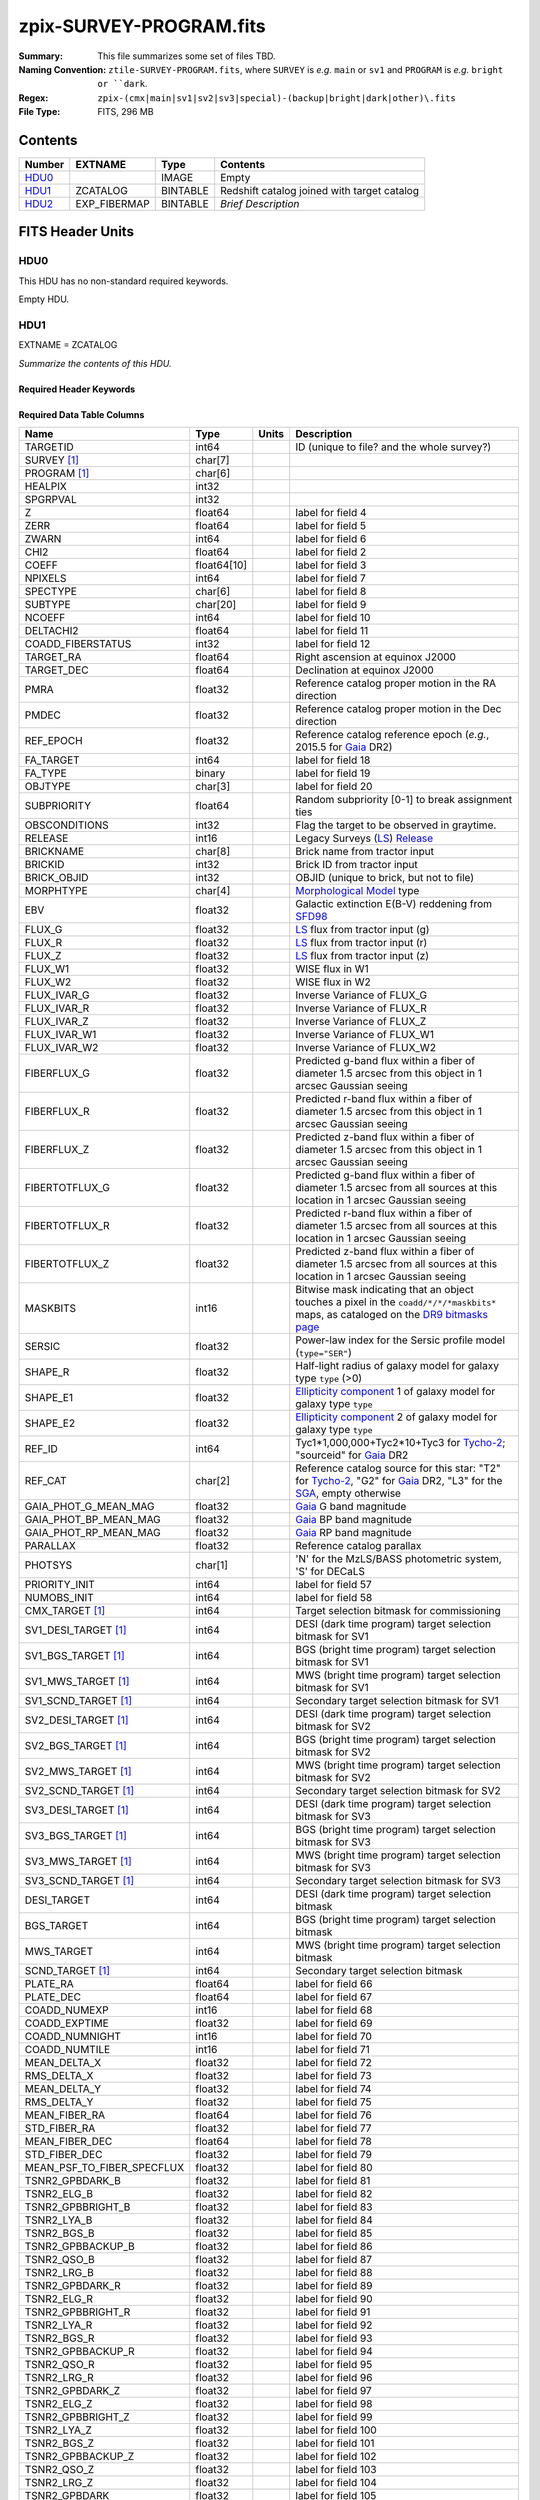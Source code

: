 ========================
zpix-SURVEY-PROGRAM.fits
========================

:Summary: This file summarizes some set of files TBD.
:Naming Convention: ``ztile-SURVEY-PROGRAM.fits``, where ``SURVEY`` is
    *e.g.* ``main`` or ``sv1`` and ``PROGRAM`` is *e.g.* ``bright or ``dark``.
:Regex: ``zpix-(cmx|main|sv1|sv2|sv3|special)-(backup|bright|dark|other)\.fits``
:File Type: FITS, 296 MB

Contents
========

====== ============ ======== ===================
Number EXTNAME      Type     Contents
====== ============ ======== ===================
HDU0_               IMAGE    Empty
HDU1_  ZCATALOG     BINTABLE Redshift catalog joined with target catalog
HDU2_  EXP_FIBERMAP BINTABLE *Brief Description*
====== ============ ======== ===================


FITS Header Units
=================

HDU0
----

This HDU has no non-standard required keywords.

Empty HDU.

.. _zcatalog-zpix-hdu1:

HDU1
----

EXTNAME = ZCATALOG

*Summarize the contents of this HDU.*

Required Header Keywords
~~~~~~~~~~~~~~~~~~~~~~~~

.. collapse:: Required Header Keywords Table

    .. rst-class:: keywords

    ============ ============= ==== =======================
    KEY          Example Value Type Comment
    ============ ============= ==== =======================
    NAXIS1       631           int  width of table in bytes
    NAXIS2       139728        int  number of rows in table
    LONGSTRN     OGIP 1.0      str
    RRVER        0.15.0        str  Redrock version
    TEMNAM00     GALAXY        str
    TEMVER00     2.6           str
    TEMNAM01     QSO           str
    TEMVER01     0.1           str
    TEMNAM02     STAR:::A      str
    TEMVER02     0.1           str
    TEMNAM03     STAR:::B      str
    TEMVER03     0.1           str
    TEMNAM04     STAR:::CV     str
    TEMVER04     0.1           str
    TEMNAM05     STAR:::F      str
    TEMVER05     0.1           str
    TEMNAM06     STAR:::G      str
    TEMVER06     0.1           str
    TEMNAM07     STAR:::K      str
    TEMVER07     0.1           str
    TEMNAM08     STAR:::M      str
    TEMVER08     0.1           str
    TEMNAM09     STAR:::WD     str
    TEMVER09     0.1           str
    SPGRP        healpix       str
    HPXNSIDE     64            int
    HPXNEST      True          str
    SURVEY [1]_  sv2           str
    PROGRAM [1]_ dark          str
    ============ ============= ==== =======================

Required Data Table Columns
~~~~~~~~~~~~~~~~~~~~~~~~~~~

.. rst-class:: columns

========================== =========== ===== ===================
Name                       Type        Units Description
========================== =========== ===== ===================
TARGETID                   int64             ID (unique to file? and the whole survey?)
SURVEY [1]_                char[7]
PROGRAM [1]_               char[6]
HEALPIX                    int32
SPGRPVAL                   int32
Z                          float64           label for field   4
ZERR                       float64           label for field   5
ZWARN                      int64             label for field   6
CHI2                       float64           label for field   2
COEFF                      float64[10]       label for field   3
NPIXELS                    int64             label for field   7
SPECTYPE                   char[6]           label for field   8
SUBTYPE                    char[20]          label for field   9
NCOEFF                     int64             label for field  10
DELTACHI2                  float64           label for field  11
COADD_FIBERSTATUS          int32             label for field  12
TARGET_RA                  float64           Right ascension at equinox J2000
TARGET_DEC                 float64           Declination at equinox J2000
PMRA                       float32           Reference catalog proper motion in the RA direction
PMDEC                      float32           Reference catalog proper motion in the Dec direction
REF_EPOCH                  float32           Reference catalog reference epoch (*e.g.*, 2015.5 for Gaia_ DR2)
FA_TARGET                  int64             label for field  18
FA_TYPE                    binary            label for field  19
OBJTYPE                    char[3]           label for field  20
SUBPRIORITY                float64           Random subpriority [0-1] to break assignment ties
OBSCONDITIONS              int32             Flag the target to be observed in graytime.
RELEASE                    int16             Legacy Surveys (`LS`_) `Release`_
BRICKNAME                  char[8]           Brick name from tractor input
BRICKID                    int32             Brick ID from tractor input
BRICK_OBJID                int32             OBJID (unique to brick, but not to file)
MORPHTYPE                  char[4]           `Morphological Model`_ type
EBV                        float32           Galactic extinction E(B-V) reddening from SFD98_
FLUX_G                     float32           `LS`_ flux from tractor input (g)
FLUX_R                     float32           `LS`_ flux from tractor input (r)
FLUX_Z                     float32           `LS`_ flux from tractor input (z)
FLUX_W1                    float32           WISE flux in W1
FLUX_W2                    float32           WISE flux in W2
FLUX_IVAR_G                float32           Inverse Variance of FLUX_G
FLUX_IVAR_R                float32           Inverse Variance of FLUX_R
FLUX_IVAR_Z                float32           Inverse Variance of FLUX_Z
FLUX_IVAR_W1               float32           Inverse Variance of FLUX_W1
FLUX_IVAR_W2               float32           Inverse Variance of FLUX_W2
FIBERFLUX_G                float32           Predicted g-band flux within a fiber of diameter 1.5 arcsec from this object in 1 arcsec Gaussian seeing
FIBERFLUX_R                float32           Predicted r-band flux within a fiber of diameter 1.5 arcsec from this object in 1 arcsec Gaussian seeing
FIBERFLUX_Z                float32           Predicted z-band flux within a fiber of diameter 1.5 arcsec from this object in 1 arcsec Gaussian seeing
FIBERTOTFLUX_G             float32           Predicted g-band flux within a fiber of diameter 1.5 arcsec from all sources at this location in 1 arcsec Gaussian seeing
FIBERTOTFLUX_R             float32           Predicted r-band flux within a fiber of diameter 1.5 arcsec from all sources at this location in 1 arcsec Gaussian seeing
FIBERTOTFLUX_Z             float32           Predicted z-band flux within a fiber of diameter 1.5 arcsec from all sources at this location in 1 arcsec Gaussian seeing
MASKBITS                   int16             Bitwise mask indicating that an object touches a pixel in the ``coadd/*/*/*maskbits*`` maps, as cataloged on the `DR9 bitmasks page`_
SERSIC                     float32           Power-law index for the Sersic profile model (``type="SER"``)
SHAPE_R                    float32           Half-light radius of galaxy model for galaxy type ``type`` (>0)
SHAPE_E1                   float32           `Ellipticity component`_ 1 of galaxy model for galaxy type ``type``
SHAPE_E2                   float32           `Ellipticity component`_ 2 of galaxy model for galaxy type ``type``
REF_ID                     int64             Tyc1*1,000,000+Tyc2*10+Tyc3 for `Tycho-2`_; "sourceid" for `Gaia`_ DR2
REF_CAT                    char[2]           Reference catalog source for this star: "T2" for `Tycho-2`_, "G2" for `Gaia`_ DR2, "L3" for the SGA_, empty otherwise
GAIA_PHOT_G_MEAN_MAG       float32           `Gaia`_ G band magnitude
GAIA_PHOT_BP_MEAN_MAG      float32           `Gaia`_ BP band magnitude
GAIA_PHOT_RP_MEAN_MAG      float32           `Gaia`_ RP band magnitude
PARALLAX                   float32           Reference catalog parallax
PHOTSYS                    char[1]           'N' for the MzLS/BASS photometric system, 'S' for DECaLS
PRIORITY_INIT              int64             label for field  57
NUMOBS_INIT                int64             label for field  58
CMX_TARGET [1]_            int64             Target selection bitmask for commissioning
SV1_DESI_TARGET [1]_       int64             DESI (dark time program) target selection bitmask for SV1
SV1_BGS_TARGET [1]_        int64             BGS (bright time program) target selection bitmask for SV1
SV1_MWS_TARGET [1]_        int64             MWS (bright time program) target selection bitmask for SV1
SV1_SCND_TARGET [1]_       int64             Secondary target selection bitmask for SV1
SV2_DESI_TARGET [1]_       int64             DESI (dark time program) target selection bitmask for SV2
SV2_BGS_TARGET [1]_        int64             BGS (bright time program) target selection bitmask for SV2
SV2_MWS_TARGET [1]_        int64             MWS (bright time program) target selection bitmask for SV2
SV2_SCND_TARGET [1]_       int64             Secondary target selection bitmask for SV2
SV3_DESI_TARGET [1]_       int64             DESI (dark time program) target selection bitmask for SV3
SV3_BGS_TARGET [1]_        int64             BGS (bright time program) target selection bitmask for SV3
SV3_MWS_TARGET [1]_        int64             MWS (bright time program) target selection bitmask for SV3
SV3_SCND_TARGET [1]_       int64             Secondary target selection bitmask for SV3
DESI_TARGET                int64             DESI (dark time program) target selection bitmask
BGS_TARGET                 int64             BGS (bright time program) target selection bitmask
MWS_TARGET                 int64             MWS (bright time program) target selection bitmask
SCND_TARGET [1]_           int64             Secondary target selection bitmask
PLATE_RA                   float64           label for field  66
PLATE_DEC                  float64           label for field  67
COADD_NUMEXP               int16             label for field  68
COADD_EXPTIME              float32           label for field  69
COADD_NUMNIGHT             int16             label for field  70
COADD_NUMTILE              int16             label for field  71
MEAN_DELTA_X               float32           label for field  72
RMS_DELTA_X                float32           label for field  73
MEAN_DELTA_Y               float32           label for field  74
RMS_DELTA_Y                float32           label for field  75
MEAN_FIBER_RA              float64           label for field  76
STD_FIBER_RA               float32           label for field  77
MEAN_FIBER_DEC             float64           label for field  78
STD_FIBER_DEC              float32           label for field  79
MEAN_PSF_TO_FIBER_SPECFLUX float32           label for field  80
TSNR2_GPBDARK_B            float32           label for field  81
TSNR2_ELG_B                float32           label for field  82
TSNR2_GPBBRIGHT_B          float32           label for field  83
TSNR2_LYA_B                float32           label for field  84
TSNR2_BGS_B                float32           label for field  85
TSNR2_GPBBACKUP_B          float32           label for field  86
TSNR2_QSO_B                float32           label for field  87
TSNR2_LRG_B                float32           label for field  88
TSNR2_GPBDARK_R            float32           label for field  89
TSNR2_ELG_R                float32           label for field  90
TSNR2_GPBBRIGHT_R          float32           label for field  91
TSNR2_LYA_R                float32           label for field  92
TSNR2_BGS_R                float32           label for field  93
TSNR2_GPBBACKUP_R          float32           label for field  94
TSNR2_QSO_R                float32           label for field  95
TSNR2_LRG_R                float32           label for field  96
TSNR2_GPBDARK_Z            float32           label for field  97
TSNR2_ELG_Z                float32           label for field  98
TSNR2_GPBBRIGHT_Z          float32           label for field  99
TSNR2_LYA_Z                float32           label for field 100
TSNR2_BGS_Z                float32           label for field 101
TSNR2_GPBBACKUP_Z          float32           label for field 102
TSNR2_QSO_Z                float32           label for field 103
TSNR2_LRG_Z                float32           label for field 104
TSNR2_GPBDARK              float32           label for field 105
TSNR2_ELG                  float32           label for field 106
TSNR2_GPBBRIGHT            float32           label for field 107
TSNR2_LYA                  float32           label for field 108
TSNR2_BGS                  float32           label for field 109
TSNR2_GPBBACKUP            float32           label for field 110
TSNR2_QSO                  float32           label for field 111
TSNR2_LRG                  float32           label for field 112
SV_NSPEC [1]_              int32
SV_PRIMARY [1]_            logical
MAIN_NSPEC [1]_            int32
MAIN_PRIMARY [1]_          logical
ZCAT_NSPEC                 int16
ZCAT_PRIMARY               logical
========================== =========== ===== ===================

.. [1] Optional
.. _`LS`: https://www.legacysurvey.org/
.. _`DR9 bitmasks page`: https://www.legacysurvey.org/dr9/bitmasks
.. _`ellipticity component`: https://www.legacysurvey.org/dr9/catalogs/#ellipticities
.. _`Release`: https://www.legacysurvey.org/release/
.. _`Morphological Model`: https://www.legacysurvey.org/dr9/catalogs/#goodness-of-fits-and-morphological-type
.. _`Tycho-2`: https://heasarc.gsfc.nasa.gov/W3Browse/all/tycho2.html
.. _`Gaia`: https://gea.esac.esa.int/archive/documentation//GDR2/Gaia_archive/chap_datamodel/sec_dm_main_tables/ssec_dm_gaia_source.html
.. _SFD98: https://ui.adsabs.harvard.edu/abs/1998ApJ...500..525S/abstract
.. _SGA: https://www.legacysurvey.org/sga/sga2020

HDU2
----

EXTNAME = EXP_FIBERMAP

*Summarize the contents of this HDU.*

Required Header Keywords
~~~~~~~~~~~~~~~~~~~~~~~~

.. collapse:: Required Header Keywords Table

    .. rst-class:: keywords

    ====== ============= ==== =======================
    KEY    Example Value Type Comment
    ====== ============= ==== =======================
    NAXIS1 162           int  width of table in bytes
    NAXIS2 1374500       int  number of rows in table
    ====== ============= ==== =======================

Required Data Table Columns
~~~~~~~~~~~~~~~~~~~~~~~~~~~

.. rst-class:: columns

===================== ======= ===== ===================
Name                  Type    Units Description
===================== ======= ===== ===================
TARGETID              int64         label for field   1
PRIORITY              int32         label for field   2
SUBPRIORITY           float64       label for field   3
NIGHT                 int32         label for field   4
EXPID                 int32         label for field   5
MJD                   float64       label for field   6
TILEID                int32         label for field   7
EXPTIME               float64       label for field   8
PETAL_LOC             int16         label for field   9
DEVICE_LOC            int32         label for field  10
LOCATION              int64         label for field  11
FIBER                 int32         label for field  12
FIBERSTATUS           int32         label for field  13
FIBERASSIGN_X         float32       label for field  14
FIBERASSIGN_Y         float32       label for field  15
LAMBDA_REF            float32       label for field  16
PLATE_RA              float64       label for field  17
PLATE_DEC             float64       label for field  18
NUM_ITER              int64         label for field  19
FIBER_X               float64       label for field  20
FIBER_Y               float64       label for field  21
DELTA_X               float64       label for field  22
DELTA_Y               float64       label for field  23
FIBER_RA              float64       label for field  24
FIBER_DEC             float64       label for field  25
PSF_TO_FIBER_SPECFLUX float64       label for field  26
===================== ======= ===== ===================


Notes and Examples
==================

*Add notes and examples here.  You can also create links to example files.*
